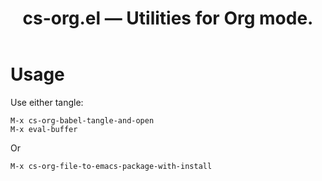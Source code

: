 #+title: cs-org.el --- Utilities for Org mode.

* Usage

Use either tangle:
#+begin_src
M-x cs-org-babel-tangle-and-open
M-x eval-buffer
#+end_src
Or
#+begin_src
M-x cs-org-file-to-emacs-package-with-install
#+end_src
